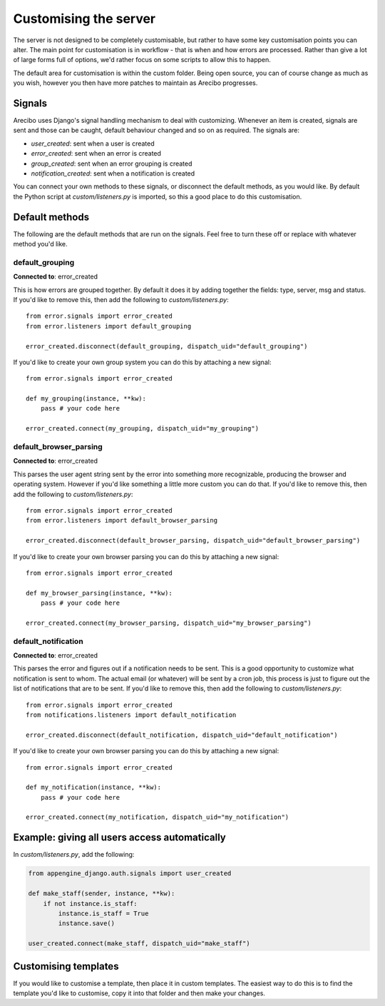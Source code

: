 Customising the server
=============================

The server is not designed to be completely customisable, but rather to have some key customisation points you can alter. The main point for customisation is in workflow - that is when and how errors are processed. Rather than give a lot of large forms full of options, we'd rather focus on some scripts to allow this to happen.

The default area for customisation is within the custom folder. Being open source, you can of course change as much as you wish, however you then have more patches to maintain as Arecibo progresses.

Signals
~~~~~~~~~~~~~~~~~~~~~~~~~~~~~

Arecibo uses Django's signal handling mechanism to deal with customizing. Whenever an item is created, signals are sent and those can be caught, default behaviour changed and so on as required. The signals are:

* *user_created*: sent when a user is created

* *error_created*: sent when an error is created

* *group_created*: sent when an error grouping is created

* *notification_created*: sent when a notification is created

You can connect your own methods to these signals, or disconnect the default methods, as you would like. By default the Python script at *custom/listeners.py* is imported, so this a good place to do this customisation.

Default methods
~~~~~~~~~~~~~~~~~~~~~~~~~~~~~

The following are the default methods that are run on the signals. Feel free to turn these off or replace with whatever method you'd like.

default_grouping
+++++++++++++++++++++++++++++++++

**Connected to**: error_created

This is how errors are grouped together. By default it does it by adding together the fields: type, server, msg and status. If you'd like to remove this, then add the following to *custom/listeners.py*::

    from error.signals import error_created
    from error.listeners import default_grouping
    
    error_created.disconnect(default_grouping, dispatch_uid="default_grouping")
 
If you'd like to create your own group system you can do this by attaching a new signal::

    from error.signals import error_created

    def my_grouping(instance, **kw):
        pass # your code here

    error_created.connect(my_grouping, dispatch_uid="my_grouping")
    
default_browser_parsing
+++++++++++++++++++++++++++++++++

**Connected to**: error_created

This parses the user agent string sent by the error into something more recognizable, producing the browser and operating system. However if you'd like something a little more custom you can do that. If you'd like to remove this, then add the following to *custom/listeners.py*::

    from error.signals import error_created
    from error.listeners import default_browser_parsing
    
    error_created.disconnect(default_browser_parsing, dispatch_uid="default_browser_parsing")
 
If you'd like to create your own browser parsing you can do this by attaching a new signal::

    from error.signals import error_created

    def my_browser_parsing(instance, **kw):
        pass # your code here

    error_created.connect(my_browser_parsing, dispatch_uid="my_browser_parsing")

default_notification
+++++++++++++++++++++++++++++++++

**Connected to**: error_created

This parses the error and figures out if a notification needs to be sent. This is a good opportunity to customize what notification is sent to whom. The actual email (or whatever) will be sent by a cron job, this process is just to figure out the list of notifications that are to be sent. If you'd like to remove this, then add the following to *custom/listeners.py*::

    from error.signals import error_created
    from notifications.listeners import default_notification

    error_created.disconnect(default_notification, dispatch_uid="default_notification")
 
If you'd like to create your own browser parsing you can do this by attaching a new signal::

    from error.signals import error_created

    def my_notification(instance, **kw):
        pass # your code here

    error_created.connect(my_notification, dispatch_uid="my_notification")

Example: giving all users access automatically
~~~~~~~~~~~~~~~~~~~~~~~~~~~~~~~~~~~~~~~~~~~~~~~~~~~~~~~~~~~~~~~~~~~~~~~~~~~~~~~~~~~~~~~~~~~~~~~~~~~~~~~~~~~~~~~~~~~~

In *custom/listeners.py*, add the following:

.. code-block:: python

    from appengine_django.auth.signals import user_created

    def make_staff(sender, instance, **kw):
        if not instance.is_staff:
            instance.is_staff = True
            instance.save()

    user_created.connect(make_staff, dispatch_uid="make_staff")
    
Customising templates
~~~~~~~~~~~~~~~~~~~~~~~~~~~~~~~~~~~~~~~~~~~~~~~~~~~~~~~~~~~~~~~~~~~~~~~~~~~~~~~~~~~~~~~~~~~~~~~~~~~~~~~~~~~~~~~~~~~~

If you would like to customise a template, then place it in custom templates. The easiest way to do this is to find 
the template you'd like to customise, copy it into that folder and then make your changes.